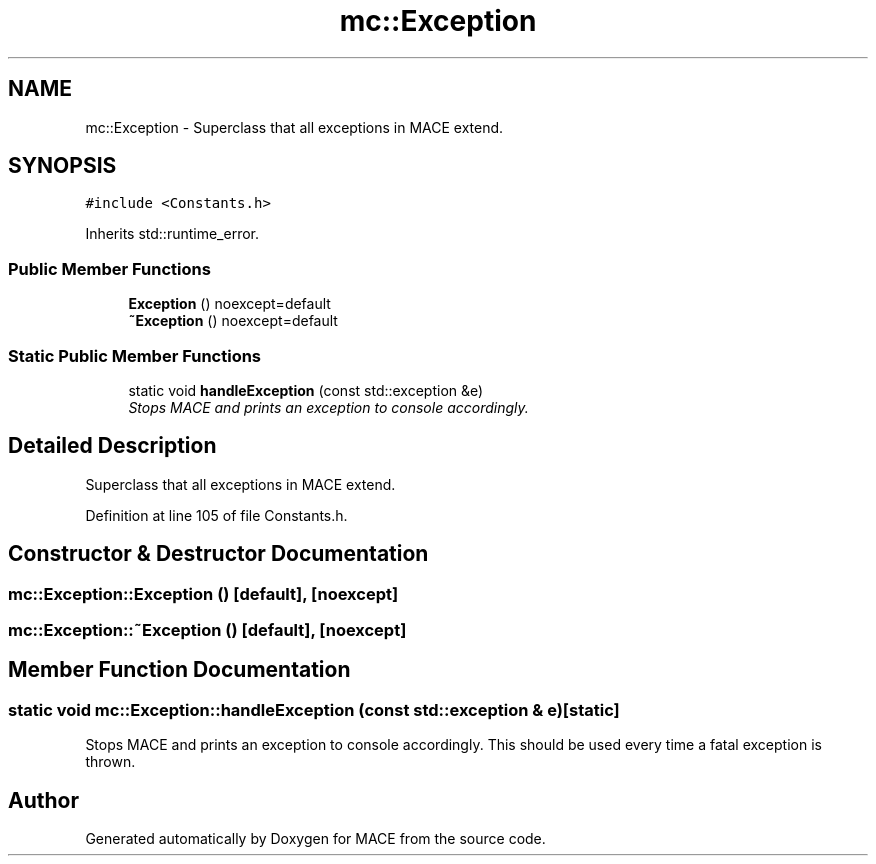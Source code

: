 .TH "mc::Exception" 3 "Sun Dec 11 2016" "Version Alpha" "MACE" \" -*- nroff -*-
.ad l
.nh
.SH NAME
mc::Exception \- Superclass that all exceptions in MACE extend\&.  

.SH SYNOPSIS
.br
.PP
.PP
\fC#include <Constants\&.h>\fP
.PP
Inherits std::runtime_error\&.
.SS "Public Member Functions"

.in +1c
.ti -1c
.RI "\fBException\fP () noexcept=default"
.br
.ti -1c
.RI "\fB~Exception\fP () noexcept=default"
.br
.in -1c
.SS "Static Public Member Functions"

.in +1c
.ti -1c
.RI "static void \fBhandleException\fP (const std::exception &e)"
.br
.RI "\fIStops MACE and prints an exception to console accordingly\&. \fP"
.in -1c
.SH "Detailed Description"
.PP 
Superclass that all exceptions in MACE extend\&. 
.PP
Definition at line 105 of file Constants\&.h\&.
.SH "Constructor & Destructor Documentation"
.PP 
.SS "mc::Exception::Exception ()\fC [default]\fP, \fC [noexcept]\fP"

.SS "mc::Exception::~Exception ()\fC [default]\fP, \fC [noexcept]\fP"

.SH "Member Function Documentation"
.PP 
.SS "static void mc::Exception::handleException (const std::exception & e)\fC [static]\fP"

.PP
Stops MACE and prints an exception to console accordingly\&. This should be used every time a fatal exception is thrown\&. 

.SH "Author"
.PP 
Generated automatically by Doxygen for MACE from the source code\&.
